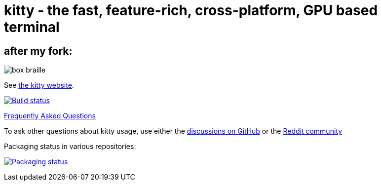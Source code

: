 = kitty - the fast, feature-rich, cross-platform, GPU based terminal

== after my fork:

image:https://user-images.githubusercontent.com/44309097/238046471-f2c189eb-d759-491f-893e-789219fbfc58.png[box braille]


See https://sw.kovidgoyal.net/kitty/[the kitty website].

image:https://github.com/kovidgoyal/kitty/workflows/CI/badge.svg["Build status", link="https://github.com/kovidgoyal/kitty/actions?query=workflow%3ACI"]

https://sw.kovidgoyal.net/kitty/faq/[Frequently Asked Questions]

To ask other questions about kitty usage, use either the https://github.com/kovidgoyal/kitty/discussions/[discussions on GitHub] or the
https://www.reddit.com/r/KittyTerminal[Reddit community]

Packaging status in various repositories:

image:https://repology.org/badge/vertical-allrepos/kitty.svg["Packaging status", link="https://repology.org/project/kitty/versions"]
